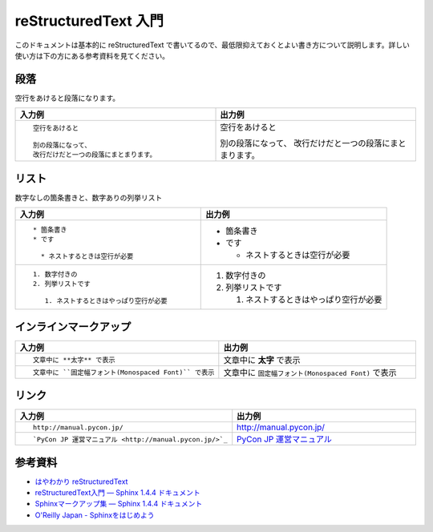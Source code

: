 =======================
 reStructuredText 入門
=======================

このドキュメントは基本的に reStructuredText で書いてるので、最低限抑えておくとよい書き方について説明します。詳しい使い方は下の方にある参考資料を見てください。

段落
====
空行をあけると段落になります。

.. list-table::
   :header-rows: 1
   :widths: 50 50

   * - 入力例
     - 出力例
   * - ::

         空行をあけると

         別の段落になって、
         改行だけだと一つの段落にまとまります。
     - 空行をあけると

       別の段落になって、
       改行だけだと一つの段落にまとまります。

リスト
======
数字なしの箇条書きと、数字ありの列挙リスト

.. list-table::
   :header-rows: 1
   :widths: 50 50

   * - 入力例
     - 出力例
   * - ::

         * 箇条書き
         * です

           * ネストするときは空行が必要

     -
       * 箇条書き
       * です

         * ネストするときは空行が必要

   * - ::

         1. 数字付きの
         2. 列挙リストです

            1. ネストするときはやっぱり空行が必要

     -
         1. 数字付きの
         2. 列挙リストです

            1. ネストするときはやっぱり空行が必要

インラインマークアップ
======================
.. list-table::
   :header-rows: 1
   :widths: 50 50

   * - 入力例
     - 出力例
   * - ::

          文章中に **太字** で表示
     - 

       文章中に **太字** で表示
   * - ::

          文章中に ``固定幅フォント(Monospaced Font)`` で表示
     - 

       文章中に ``固定幅フォント(Monospaced Font)`` で表示

リンク
======
.. list-table::
   :header-rows: 1
   :widths: 50 50

   * - 入力例
     - 出力例
   * - ::

          http://manual.pycon.jp/
     - 

       http://manual.pycon.jp/
   * - ::

          `PyCon JP 運営マニュアル <http://manual.pycon.jp/>`_
     - 

       `PyCon JP 運営マニュアル <http://manual.pycon.jp/>`_

         
参考資料
========
* `はやわかり reStructuredText <http://www.planewave.org/translations/rst/quickref.html/restructuredtext.html>`_
* `reStructuredText入門 — Sphinx 1.4.4 ドキュメント <http://docs.sphinx-users.jp/rest.html>`_
* `Sphinxマークアップ集 — Sphinx 1.4.4 ドキュメント <http://docs.sphinx-users.jp/markup/index.html>`_
* `O'Reilly Japan - Sphinxをはじめよう <https://www.oreilly.co.jp/books/9784873116488/>`_

